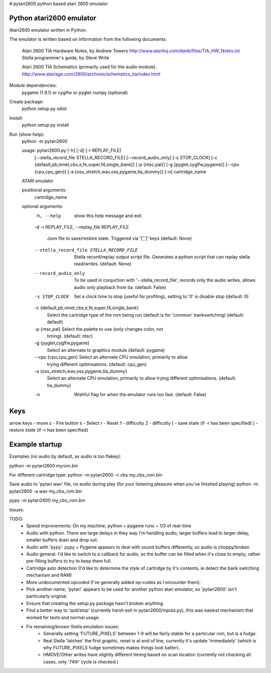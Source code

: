# pytari2600
python based atari 2600 emulator

Python atari2600 emulator
=========================
|license| |build| |coverage|

Atari2600 emulator written in Python.

The emulator is written based on information from the following documents: 

  Atari 2600 TIA Hardware Notes, by Andrew Towers
  http://www.atarihq.com/danb/files/TIA_HW_Notes.txt
  Stella programmer's guide, by Steve Write

  Atari 2600 TIA Schematics (primarily used for the audio module).
  http://www.atariage.com/2600/archives/schematics_tia/index.html

Module dependencies:
   pygame (1.9.1) or cyglfw or pyglet
   numpy (optional)

Create package:
   python setup.py sdist
Install:
   python setup.py install 
Run (show help):
   python -m pytari2600

   usage: pytari2600.py [-h] [-d] [-r REPLAY_FILE]
                      [--stella_record_file STELLA_RECORD_FILE]
                      [--record_audio_only] [-s STOP_CLOCK]
                      [-c {default,pb,mnet,cbs,e,fe,super,f4,single_bank}]
                      [-p {ntsc,pal}] [-g {pyglet,cyglfw,pygame}]
                      [--cpu {cpu,cpu_gen}]
                      [-a {oss_stretch,wav,oss,pygame,tia_dummy}] [-n]
                      cartridge_name
   
   ATARI emulator
   
   positional arguments:
     cartridge_name
   
   optional arguments:
     -h, --help            show this help message and exit
     -d
     -r REPLAY_FILE, --replay_file REPLAY_FILE
                           Json file to save/restore state. Triggered via '[',']'
                           keys (default: None)
     --stella_record_file STELLA_RECORD_FILE
                           Stella record/replay output script file. Generates a
                           python script that can replay stella read/writes.
                           (default: None)
     --record_audio_only   To be used in conjuction with '--stella_record_file',
                           records only the audio writes, allows audio only
                           playback from tia. (default: False)
     -s STOP_CLOCK         Set a clock time to stop (useful for profiling),
                           setting to '0' is disable stop (default: 0)
     -c {default,pb,mnet,cbs,e,fe,super,f4,single_bank}
                           Select the cartridge type of the rom being run
                           (default is for 'common' bankswitching) (default:
                           default)
     -p {ntsc,pal}         Select the palette to use (only changes color, not
                           timing). (default: ntsc)
     -g {pyglet,cyglfw,pygame}
                           Select an alternate to graphics module (default:
                           pygame)
     --cpu {cpu,cpu_gen}   Select an alternate CPU emulation, primarily to allow
                           trying different optimisations. (default: cpu_gen)
     -a {oss_stretch,wav,oss,pygame,tia_dummy}
                           Select an alternate CPU emulation, primarily to allow
                           trying different optimisations. (default: tia_dummy)
     -n                    Wishful flag for when the emulator runs too fast.
                           (default: False)
   
Keys
====
arrow keys - move
z - Fire button
s - Select
r - Reset
1 - difficulty
2 - difficulty
[ - save state (if -r has been specified)
] - restore state (if -r has been specified)

Example startup
===============
Examples (no audio by default, as audio is too flakey):

python -m pytari2600 myrom.bin

For different cartridge type: 
python -m pytari2600 -c cbs my_cbs_rom.bin

Save audio to 'pytari.wav' file, no audio during play (for your listening pleasure when you've finished playing) 
python -m pytari2600 -a wav my_cbs_rom.bin

pypy -m pytari2600 my_cbs_rom.bin


Issues:

TODO:
    - Speed improvements: On my machine, python + pygame runs ~ 1/3 of real-time
    - Audio with python. There are large delays in they way I'm handling audio,
      larger buffers lead to larger delay, smaller buffers drain and drop out.
    - Audio with 'pypy'.  pypy + Pygame appears to deal with sound buffers
      differently, so audio is choppy/broken
    - Audio general.  I'd like to switch to a callback for audio, so the buffer
      can be filled when it's close to empty, rather pre-filling buffers to try to keep them full.
    - Cartridge auto detection (I'd like to determine the style of cartridge by
      it's contents, ie detect the bank switching mechanism and RAM)
    - More undocumented opcoded (I've generally added op-codes as I encounter them).
    - Pick another name, 'pytari' appears to be used for another python atari
      emulator, so 'pytari2600' isn't particularly original.
    - Ensure that creating the setup.py package hasn't broken anything.
    - Find a better way to 'quit/stop' (currently harsh exit in
      pytari2600/inputs.py), this was easiest mechanism that worked for tests
      and normal usage.
    - Fix remaining/known Stella emulation issues:
        - Generally setting 'FUTURE_PIXELS' between 1-9 will be fairly stable for a particular rom, but is a fudge.
        - Real Stella 'latches' the first graphic, reset is at end of line,
          currently it's update 'immediately' (which is why FUTURE_PIXELS fudge
          sometimes makes things look batter).
        - HMOVE/Other writes have slightly different timing based on scan
          location (currently not checking all cases, only '74th' cycle is
          checked.)

.. |license| image:: https://img.shields.io/badge/license-MIT-blue.svg
   :target: https://raw.githubusercontent.com/agraham/pytari2600/master/LICENSE
   :alt: MIT License

.. |build| image:: https://travis-ci.org/ajgrah2000/pytari2600.svg?branch=master
   :target: https://travis-ci.org/ajgrah2000/pytari2600
   :alt: Continuous Integration

.. |coverage| image:: https://coveralls.io/repos/github/ajgrah2000/pytari2600/badge.svg?branch=master
   :target: https://coveralls.io/github/ajgrah2000/pytari2600?branch=master
   :alt: Coverage
